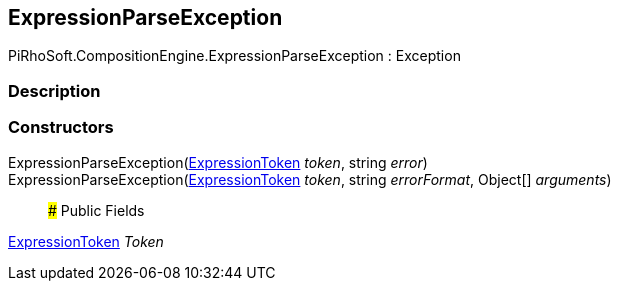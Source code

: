 [#reference/expression-parse-exception]

## ExpressionParseException

PiRhoSoft.CompositionEngine.ExpressionParseException : Exception

### Description

### Constructors

ExpressionParseException(<<reference/expression-token.html,ExpressionToken>> _token_, string _error_)::

ExpressionParseException(<<reference/expression-token.html,ExpressionToken>> _token_, string _errorFormat_, Object[] _arguments_)::

### Public Fields

<<reference/expression-token.html,ExpressionToken>> _Token_::
